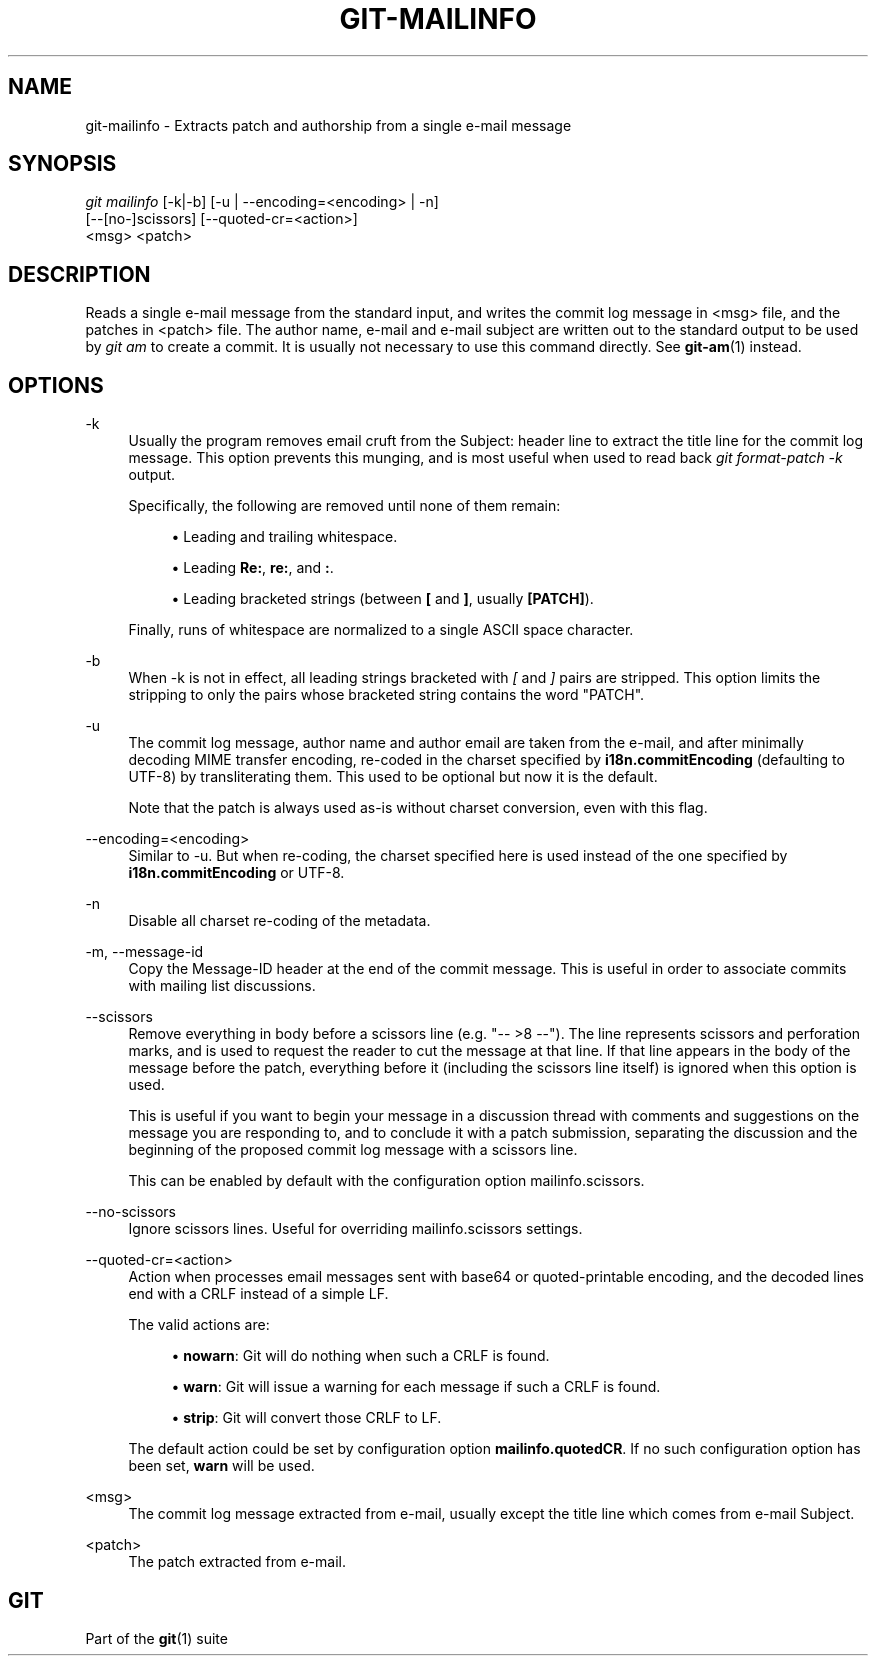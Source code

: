 '\" t
.\"     Title: git-mailinfo
.\"    Author: [FIXME: author] [see http://www.docbook.org/tdg5/en/html/author]
.\" Generator: DocBook XSL Stylesheets vsnapshot <http://docbook.sf.net/>
.\"      Date: 05/04/2022
.\"    Manual: Git Manual
.\"    Source: Git 2.36.0.63.gf5aaf72f1b
.\"  Language: English
.\"
.TH "GIT\-MAILINFO" "1" "05/04/2022" "Git 2\&.36\&.0\&.63\&.gf5aaf72" "Git Manual"
.\" -----------------------------------------------------------------
.\" * Define some portability stuff
.\" -----------------------------------------------------------------
.\" ~~~~~~~~~~~~~~~~~~~~~~~~~~~~~~~~~~~~~~~~~~~~~~~~~~~~~~~~~~~~~~~~~
.\" http://bugs.debian.org/507673
.\" http://lists.gnu.org/archive/html/groff/2009-02/msg00013.html
.\" ~~~~~~~~~~~~~~~~~~~~~~~~~~~~~~~~~~~~~~~~~~~~~~~~~~~~~~~~~~~~~~~~~
.ie \n(.g .ds Aq \(aq
.el       .ds Aq '
.\" -----------------------------------------------------------------
.\" * set default formatting
.\" -----------------------------------------------------------------
.\" disable hyphenation
.nh
.\" disable justification (adjust text to left margin only)
.ad l
.\" -----------------------------------------------------------------
.\" * MAIN CONTENT STARTS HERE *
.\" -----------------------------------------------------------------
.SH "NAME"
git-mailinfo \- Extracts patch and authorship from a single e\-mail message
.SH "SYNOPSIS"
.sp
.nf
\fIgit mailinfo\fR [\-k|\-b] [\-u | \-\-encoding=<encoding> | \-n]
               [\-\-[no\-]scissors] [\-\-quoted\-cr=<action>]
               <msg> <patch>
.fi
.sp
.SH "DESCRIPTION"
.sp
Reads a single e\-mail message from the standard input, and writes the commit log message in <msg> file, and the patches in <patch> file\&. The author name, e\-mail and e\-mail subject are written out to the standard output to be used by \fIgit am\fR to create a commit\&. It is usually not necessary to use this command directly\&. See \fBgit-am\fR(1) instead\&.
.SH "OPTIONS"
.PP
\-k
.RS 4
Usually the program removes email cruft from the Subject: header line to extract the title line for the commit log message\&. This option prevents this munging, and is most useful when used to read back
\fIgit format\-patch \-k\fR
output\&.
.sp
Specifically, the following are removed until none of them remain:
.sp
.RS 4
.ie n \{\
\h'-04'\(bu\h'+03'\c
.\}
.el \{\
.sp -1
.IP \(bu 2.3
.\}
Leading and trailing whitespace\&.
.RE
.sp
.RS 4
.ie n \{\
\h'-04'\(bu\h'+03'\c
.\}
.el \{\
.sp -1
.IP \(bu 2.3
.\}
Leading
\fBRe:\fR,
\fBre:\fR, and
\fB:\fR\&.
.RE
.sp
.RS 4
.ie n \{\
\h'-04'\(bu\h'+03'\c
.\}
.el \{\
.sp -1
.IP \(bu 2.3
.\}
Leading bracketed strings (between
\fB[\fR
and
\fB]\fR, usually
\fB[PATCH]\fR)\&.
.RE
.sp
Finally, runs of whitespace are normalized to a single ASCII space character\&.
.RE
.PP
\-b
.RS 4
When \-k is not in effect, all leading strings bracketed with
\fI[\fR
and
\fI]\fR
pairs are stripped\&. This option limits the stripping to only the pairs whose bracketed string contains the word "PATCH"\&.
.RE
.PP
\-u
.RS 4
The commit log message, author name and author email are taken from the e\-mail, and after minimally decoding MIME transfer encoding, re\-coded in the charset specified by
\fBi18n\&.commitEncoding\fR
(defaulting to UTF\-8) by transliterating them\&. This used to be optional but now it is the default\&.
.sp
Note that the patch is always used as\-is without charset conversion, even with this flag\&.
.RE
.PP
\-\-encoding=<encoding>
.RS 4
Similar to \-u\&. But when re\-coding, the charset specified here is used instead of the one specified by
\fBi18n\&.commitEncoding\fR
or UTF\-8\&.
.RE
.PP
\-n
.RS 4
Disable all charset re\-coding of the metadata\&.
.RE
.PP
\-m, \-\-message\-id
.RS 4
Copy the Message\-ID header at the end of the commit message\&. This is useful in order to associate commits with mailing list discussions\&.
.RE
.PP
\-\-scissors
.RS 4
Remove everything in body before a scissors line (e\&.g\&. "\-\- >8 \-\-")\&. The line represents scissors and perforation marks, and is used to request the reader to cut the message at that line\&. If that line appears in the body of the message before the patch, everything before it (including the scissors line itself) is ignored when this option is used\&.
.sp
This is useful if you want to begin your message in a discussion thread with comments and suggestions on the message you are responding to, and to conclude it with a patch submission, separating the discussion and the beginning of the proposed commit log message with a scissors line\&.
.sp
This can be enabled by default with the configuration option mailinfo\&.scissors\&.
.RE
.PP
\-\-no\-scissors
.RS 4
Ignore scissors lines\&. Useful for overriding mailinfo\&.scissors settings\&.
.RE
.PP
\-\-quoted\-cr=<action>
.RS 4
Action when processes email messages sent with base64 or quoted\-printable encoding, and the decoded lines end with a CRLF instead of a simple LF\&.
.sp
The valid actions are:
.sp
.RS 4
.ie n \{\
\h'-04'\(bu\h'+03'\c
.\}
.el \{\
.sp -1
.IP \(bu 2.3
.\}
\fBnowarn\fR: Git will do nothing when such a CRLF is found\&.
.RE
.sp
.RS 4
.ie n \{\
\h'-04'\(bu\h'+03'\c
.\}
.el \{\
.sp -1
.IP \(bu 2.3
.\}
\fBwarn\fR: Git will issue a warning for each message if such a CRLF is found\&.
.RE
.sp
.RS 4
.ie n \{\
\h'-04'\(bu\h'+03'\c
.\}
.el \{\
.sp -1
.IP \(bu 2.3
.\}
\fBstrip\fR: Git will convert those CRLF to LF\&.
.RE
.sp
The default action could be set by configuration option
\fBmailinfo\&.quotedCR\fR\&. If no such configuration option has been set,
\fBwarn\fR
will be used\&.
.RE
.PP
<msg>
.RS 4
The commit log message extracted from e\-mail, usually except the title line which comes from e\-mail Subject\&.
.RE
.PP
<patch>
.RS 4
The patch extracted from e\-mail\&.
.RE
.SH "GIT"
.sp
Part of the \fBgit\fR(1) suite
